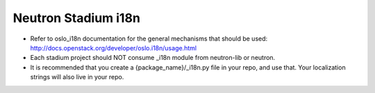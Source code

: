..
      Licensed under the Apache License, Version 2.0 (the "License"); you may
      not use this file except in compliance with the License. You may obtain
      a copy of the License at

          http://www.apache.org/licenses/LICENSE-2.0

      Unless required by applicable law or agreed to in writing, software
      distributed under the License is distributed on an "AS IS" BASIS, WITHOUT
      WARRANTIES OR CONDITIONS OF ANY KIND, either express or implied. See the
      License for the specific language governing permissions and limitations
      under the License.


      Convention for heading levels in Neutron devref:
      =======  Heading 0 (reserved for the title in a document)
      -------  Heading 1
      ~~~~~~~  Heading 2
      +++++++  Heading 3
      '''''''  Heading 4
      (Avoid deeper levels because they do not render well.)


Neutron Stadium i18n
====================

* Refer to oslo_i18n documentation for the general mechanisms that should
  be used: http://docs.openstack.org/developer/oslo.i18n/usage.html

* Each stadium project should NOT consume _i18n module from neutron-lib
  or neutron.

* It is recommended that you create a {package_name}/_i18n.py file
  in your repo, and use that. Your localization strings will also live
  in your repo.
